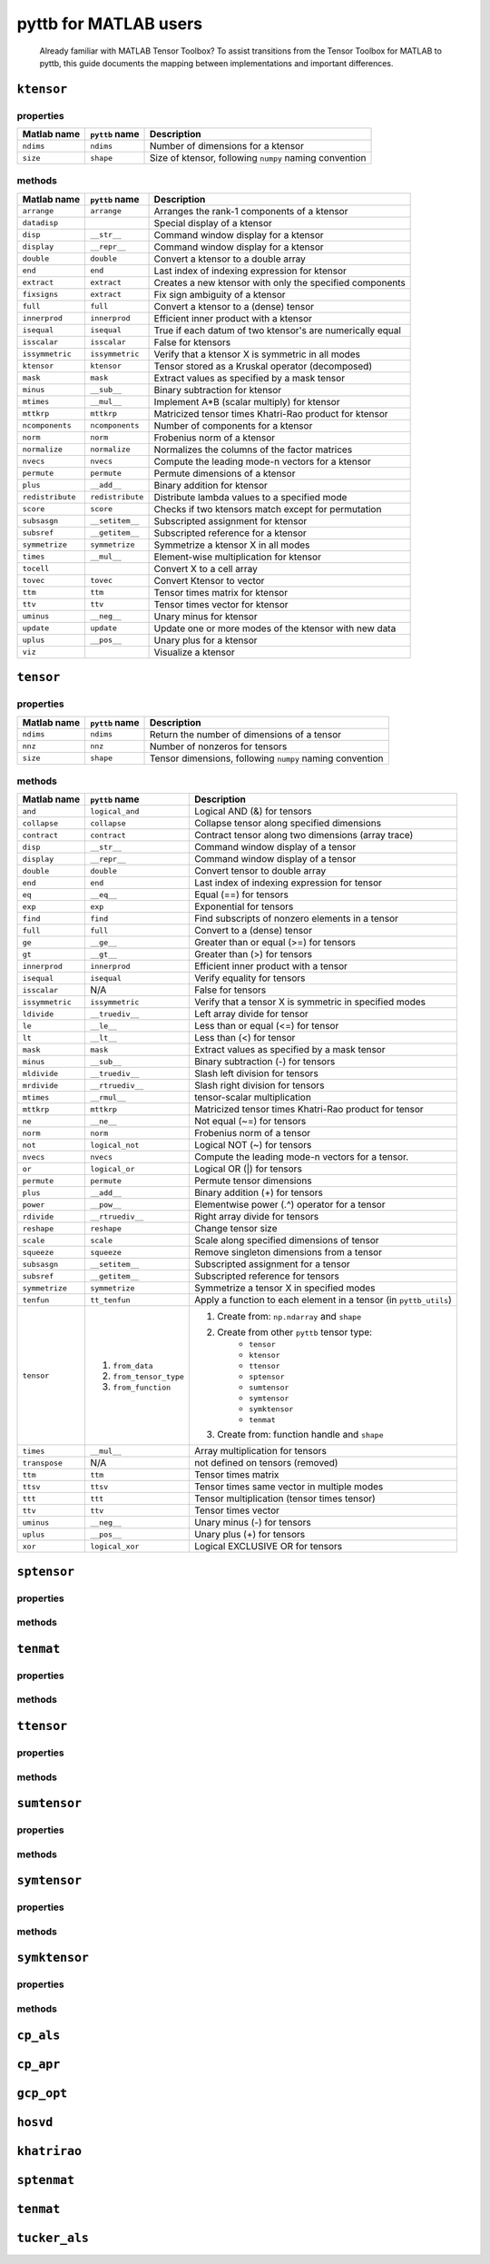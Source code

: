 pyttb for MATLAB users
======================

   Already familiar with MATLAB Tensor Toolbox? To assist transitions from the
   Tensor Toolbox for MATLAB to pyttb, this guide documents the mapping between
   implementations and important differences.

``ktensor``
-----------------

properties
^^^^^^^^^^
+-----------------+------------------+-----------------------------------------------------------+
| Matlab name     | ``pyttb`` name   | Description                                               |
+=================+==================+===========================================================+
|``ndims``        | ``ndims``        | Number of dimensions for a ktensor                        |
+-----------------+------------------+-----------------------------------------------------------+
|``size``         | ``shape``        | Size of ktensor, following ``numpy`` naming convention    |
+-----------------+------------------+-----------------------------------------------------------+

methods
^^^^^^^
+-----------------+------------------+-----------------------------------------------------------+
| Matlab name     | ``pyttb`` name   | Description                                               |
+=================+==================+===========================================================+
|``arrange``      | ``arrange``      | Arranges the rank-1 components of a ktensor               |
+-----------------+------------------+-----------------------------------------------------------+
|``datadisp``     |                  | Special display of a ktensor                              |
+-----------------+------------------+-----------------------------------------------------------+
|``disp``         | ``__str__``      | Command window display for a ktensor                      |
+-----------------+------------------+-----------------------------------------------------------+
|``display``      | ``__repr__``     | Command window display for a ktensor                      |
+-----------------+------------------+-----------------------------------------------------------+
|``double``       | ``double``       | Convert a ktensor to a double array                       |
+-----------------+------------------+-----------------------------------------------------------+
|``end``          | ``end``          | Last index of indexing expression for ktensor             |
+-----------------+------------------+-----------------------------------------------------------+
|``extract``      | ``extract``      | Creates a new ktensor with only the specified components  |
+-----------------+------------------+-----------------------------------------------------------+
|``fixsigns``     | ``extract``      | Fix sign ambiguity of a ktensor                           |
+-----------------+------------------+-----------------------------------------------------------+
|``full``         | ``full``         | Convert a ktensor to a (dense) tensor                     |
+-----------------+------------------+-----------------------------------------------------------+
|``innerprod``    | ``innerprod``    | Efficient inner product with a ktensor                    |
+-----------------+------------------+-----------------------------------------------------------+
|``isequal``      | ``isequal``      | True if each datum of two ktensor's are numerically equal |
+-----------------+------------------+-----------------------------------------------------------+
|``isscalar``     | ``isscalar``     | False for ktensors                                        |
+-----------------+------------------+-----------------------------------------------------------+
|``issymmetric``  | ``issymmetric``  | Verify that a ktensor X is symmetric in all modes         |
+-----------------+------------------+-----------------------------------------------------------+
|``ktensor``      | ``ktensor``      | Tensor stored as a Kruskal operator (decomposed)          |
+-----------------+------------------+-----------------------------------------------------------+
|``mask``         | ``mask``         | Extract values as specified by a mask tensor              |
+-----------------+------------------+-----------------------------------------------------------+
|``minus``        | ``__sub__``      | Binary subtraction for ktensor                            |
+-----------------+------------------+-----------------------------------------------------------+
|``mtimes``       | ``__mul__``      | Implement A\*B (scalar multiply) for ktensor              |
+-----------------+------------------+-----------------------------------------------------------+
|``mttkrp``       | ``mttkrp``       | Matricized tensor times Khatri-Rao product for ktensor    |
+-----------------+------------------+-----------------------------------------------------------+
|``ncomponents``  | ``ncomponents``  | Number of components for a ktensor                        |
+-----------------+------------------+-----------------------------------------------------------+
|``norm``         | ``norm``         | Frobenius norm of a ktensor                               |
+-----------------+------------------+-----------------------------------------------------------+
|``normalize``    | ``normalize``    | Normalizes the columns of the factor matrices             |
+-----------------+------------------+-----------------------------------------------------------+
|``nvecs``        | ``nvecs``        | Compute the leading mode-n vectors for a ktensor          |
+-----------------+------------------+-----------------------------------------------------------+
|``permute``      | ``permute``      | Permute dimensions of a ktensor                           |
+-----------------+------------------+-----------------------------------------------------------+
|``plus``         | ``__add__``      | Binary addition for ktensor                               |
+-----------------+------------------+-----------------------------------------------------------+
|``redistribute`` | ``redistribute`` | Distribute lambda values to a specified mode              |
+-----------------+------------------+-----------------------------------------------------------+
|``score``        | ``score``        | Checks if two ktensors match except for permutation       |
+-----------------+------------------+-----------------------------------------------------------+
|``subsasgn``     | ``__setitem__``  | Subscripted assignment for ktensor                        |
+-----------------+------------------+-----------------------------------------------------------+
|``subsref``      | ``__getitem__``  | Subscripted reference for a ktensor                       |
+-----------------+------------------+-----------------------------------------------------------+
|``symmetrize``   | ``symmetrize``   | Symmetrize a ktensor X in all modes                       |
+-----------------+------------------+-----------------------------------------------------------+
|``times``        | ``__mul__``      | Element-wise multiplication for ktensor                   |
+-----------------+------------------+-----------------------------------------------------------+
|``tocell``       |                  | Convert X to a cell array                                 |
+-----------------+------------------+-----------------------------------------------------------+
|``tovec``        | ``tovec``        | Convert Ktensor to vector                                 |
+-----------------+------------------+-----------------------------------------------------------+
|``ttm``          | ``ttm``          | Tensor times matrix for ktensor                           |
+-----------------+------------------+-----------------------------------------------------------+
|``ttv``          | ``ttv``          | Tensor times vector for ktensor                           |
+-----------------+------------------+-----------------------------------------------------------+
|``uminus``       | ``__neg__``      | Unary minus for ktensor                                   |
+-----------------+------------------+-----------------------------------------------------------+
|``update``       | ``update``       | Update one or more modes of the ktensor with new data     |
+-----------------+------------------+-----------------------------------------------------------+
|``uplus``        | ``__pos__``      | Unary plus for a ktensor                                  |
+-----------------+------------------+-----------------------------------------------------------+
|``viz``          |                  | Visualize a ktensor                                       |
+-----------------+------------------+-----------------------------------------------------------+

``tensor``
------------------

properties
^^^^^^^^^^
+-------------+----------------+----------------------------------------------------------+
| Matlab name | ``pyttb`` name | Description                                              |
+=============+================+==========================================================+
| ``ndims``   | ``ndims``      | Return the number of dimensions of a tensor              |
+-------------+----------------+----------------------------------------------------------+
| ``nnz``     | ``nnz``        | Number of nonzeros for tensors                           |
+-------------+----------------+----------------------------------------------------------+
| ``size``    | ``shape``      | Tensor dimensions, following ``numpy`` naming convention |
+-------------+----------------+----------------------------------------------------------+

methods
^^^^^^^
+-----------------+-------------------------+-------------------------------------------------------------------+
| Matlab name     | ``pyttb`` name          | Description                                                       |
+=================+=========================+===================================================================+
| ``and``         | ``logical_and``         | Logical AND (&) for tensors                                       |
+-----------------+-------------------------+-------------------------------------------------------------------+
| ``collapse``    | ``collapse``            | Collapse tensor along specified dimensions                        |
+-----------------+-------------------------+-------------------------------------------------------------------+
| ``contract``    | ``contract``            | Contract tensor along two dimensions (array trace)                |
+-----------------+-------------------------+-------------------------------------------------------------------+
| ``disp``        | ``__str__``             | Command window display of a tensor                                |
+-----------------+-------------------------+-------------------------------------------------------------------+
| ``display``     | ``__repr__``            | Command window display of a tensor                                |
+-----------------+-------------------------+-------------------------------------------------------------------+
| ``double``      | ``double``              | Convert tensor to double array                                    |
+-----------------+-------------------------+-------------------------------------------------------------------+
| ``end``         | ``end``                 | Last index of indexing expression for tensor                      |
+-----------------+-------------------------+-------------------------------------------------------------------+
| ``eq``          | ``__eq__``              | Equal (==) for tensors                                            |
+-----------------+-------------------------+-------------------------------------------------------------------+
| ``exp``         | ``exp``                 | Exponential for tensors                                           |
+-----------------+-------------------------+-------------------------------------------------------------------+
| ``find``        | ``find``                | Find subscripts of nonzero elements in a tensor                   |
+-----------------+-------------------------+-------------------------------------------------------------------+
| ``full``        | ``full``                | Convert to a (dense) tensor                                       |
+-----------------+-------------------------+-------------------------------------------------------------------+
| ``ge``          | ``__ge__``              | Greater than or equal (>=) for tensors                            |
+-----------------+-------------------------+-------------------------------------------------------------------+
| ``gt``          | ``__gt__``              | Greater than (>) for tensors                                      |
+-----------------+-------------------------+-------------------------------------------------------------------+
| ``innerprod``   | ``innerprod``           | Efficient inner product with a tensor                             |
+-----------------+-------------------------+-------------------------------------------------------------------+
| ``isequal``     | ``isequal``             | Verify equality for tensors                                       |
+-----------------+-------------------------+-------------------------------------------------------------------+
| ``isscalar``    | N/A                     | False for tensors                                                 |
+-----------------+-------------------------+-------------------------------------------------------------------+
| ``issymmetric`` | ``issymmetric``         | Verify that a tensor X is symmetric in specified modes            |
+-----------------+-------------------------+-------------------------------------------------------------------+
| ``ldivide``     | ``__truediv__``         | Left array divide for tensor                                      |
+-----------------+-------------------------+-------------------------------------------------------------------+
| ``le``          | ``__le__``              | Less than or equal (<=) for tensor                                |
+-----------------+-------------------------+-------------------------------------------------------------------+
| ``lt``          | ``__lt__``              | Less than (<) for tensor                                          |
+-----------------+-------------------------+-------------------------------------------------------------------+
| ``mask``        | ``mask``                | Extract values as specified by a mask tensor                      |
+-----------------+-------------------------+-------------------------------------------------------------------+
| ``minus``       | ``__sub__``             | Binary subtraction (-) for tensors                                |
+-----------------+-------------------------+-------------------------------------------------------------------+
| ``mldivide``    | ``__truediv__``         | Slash left division for tensors                                   |
+-----------------+-------------------------+-------------------------------------------------------------------+
| ``mrdivide``    | ``__rtruediv__``        | Slash right division for tensors                                  |
+-----------------+-------------------------+-------------------------------------------------------------------+
| ``mtimes``      | ``__rmul__``            | tensor-scalar multiplication                                      |
+-----------------+-------------------------+-------------------------------------------------------------------+
| ``mttkrp``      | ``mttkrp``              | Matricized tensor times Khatri-Rao product for tensor             |
+-----------------+-------------------------+-------------------------------------------------------------------+
| ``ne``          | ``__ne__``              | Not equal (~=) for tensors                                        |
+-----------------+-------------------------+-------------------------------------------------------------------+
| ``norm``        | ``norm``                | Frobenius norm of a tensor                                        |
+-----------------+-------------------------+-------------------------------------------------------------------+
| ``not``         | ``logical_not``         | Logical NOT (~) for tensors                                       |
+-----------------+-------------------------+-------------------------------------------------------------------+
| ``nvecs``       | ``nvecs``               | Compute the leading mode-n vectors for a tensor.                  |
+-----------------+-------------------------+-------------------------------------------------------------------+
| ``or``          | ``logical_or``          | Logical OR (|) for tensors                                        |
+-----------------+-------------------------+-------------------------------------------------------------------+
| ``permute``     | ``permute``             | Permute tensor dimensions                                         |
+-----------------+-------------------------+-------------------------------------------------------------------+
| ``plus``        | ``__add__``             | Binary addition (+) for tensors                                   |
+-----------------+-------------------------+-------------------------------------------------------------------+
| ``power``       | ``__pow__``             | Elementwise power (.^) operator for a tensor                      |
+-----------------+-------------------------+-------------------------------------------------------------------+
| ``rdivide``     | ``__rtruediv__``        | Right array divide for tensors                                    |
+-----------------+-------------------------+-------------------------------------------------------------------+
| ``reshape``     | ``reshape``             | Change tensor size                                                |
+-----------------+-------------------------+-------------------------------------------------------------------+
| ``scale``       | ``scale``               | Scale along specified dimensions of tensor                        |
+-----------------+-------------------------+-------------------------------------------------------------------+
| ``squeeze``     | ``squeeze``             | Remove singleton dimensions from a tensor                         |
+-----------------+-------------------------+-------------------------------------------------------------------+
| ``subsasgn``    | ``__setitem__``         | Subscripted assignment for a tensor                               |
+-----------------+-------------------------+-------------------------------------------------------------------+
| ``subsref``     | ``__getitem__``         | Subscripted reference for tensors                                 |
+-----------------+-------------------------+-------------------------------------------------------------------+
| ``symmetrize``  | ``symmetrize``          | Symmetrize a tensor X in specified modes                          |
+-----------------+-------------------------+-------------------------------------------------------------------+
| ``tenfun``      | ``tt_tenfun``           | Apply a function to each element in a tensor (in ``pyttb_utils``) |
+-----------------+-------------------------+-------------------------------------------------------------------+
| ``tensor``      | 1. ``from_data``        | 1. Create from: ``np.ndarray`` and ``shape``                      |
|                 | 2. ``from_tensor_type`` | 2. Create from other ``pyttb`` tensor type:                       |
|                 |                         |     - ``tensor``                                                  |
|                 |                         |     - ``ktensor``                                                 |
|                 |                         |     - ``ttensor``                                                 |
|                 |                         |     - ``sptensor``                                                |
|                 |                         |     - ``sumtensor``                                               |
|                 |                         |     - ``symtensor``                                               |
|                 |                         |     - ``symktensor``                                              |
|                 |                         |     - ``tenmat``                                                  |
|                 | 3. ``from_function``    | 3. Create from: function handle and ``shape``                     |
+-----------------+-------------------------+-------------------------------------------------------------------+
| ``times``       | ``__mul__``             | Array multiplication for tensors                                  |
+-----------------+-------------------------+-------------------------------------------------------------------+
| ``transpose``   | N/A                     | not defined on tensors (removed)                                  |
+-----------------+-------------------------+-------------------------------------------------------------------+
| ``ttm``         | ``ttm``                 | Tensor times matrix                                               |
+-----------------+-------------------------+-------------------------------------------------------------------+
| ``ttsv``        | ``ttsv``                | Tensor times same vector in multiple modes                        |
+-----------------+-------------------------+-------------------------------------------------------------------+
| ``ttt``         | ``ttt``                 | Tensor multiplication (tensor times tensor)                       |
+-----------------+-------------------------+-------------------------------------------------------------------+
| ``ttv``         | ``ttv``                 | Tensor times vector                                               |
+-----------------+-------------------------+-------------------------------------------------------------------+
| ``uminus``      | ``__neg__``             | Unary minus (-) for tensors                                       |
+-----------------+-------------------------+-------------------------------------------------------------------+
| ``uplus``       | ``__pos__``             | Unary plus (+) for tensors                                        |
+-----------------+-------------------------+-------------------------------------------------------------------+
| ``xor``         | ``logical_xor``         | Logical EXCLUSIVE OR for tensors                                  |
+-----------------+-------------------------+-------------------------------------------------------------------+

``sptensor``
----------------

properties
^^^^^^^^^^

methods
^^^^^^^

``tenmat``
----------------

properties
^^^^^^^^^^

methods
^^^^^^^

``ttensor``
-----------------

properties
^^^^^^^^^^

methods
^^^^^^^

``sumtensor``
-------------------

properties
^^^^^^^^^^

methods
^^^^^^^

``symtensor``
-------------------

properties
^^^^^^^^^^

methods
^^^^^^^

``symktensor``
--------------------

properties
^^^^^^^^^^

methods
^^^^^^^

``cp_als``
--------------------

``cp_apr``
--------------------

``gcp_opt``
---------------------

``hosvd``
-------------------

``khatrirao``
-----------------------

``sptenmat``
----------------------

``tenmat``
--------------------

``tucker_als``
------------------------
